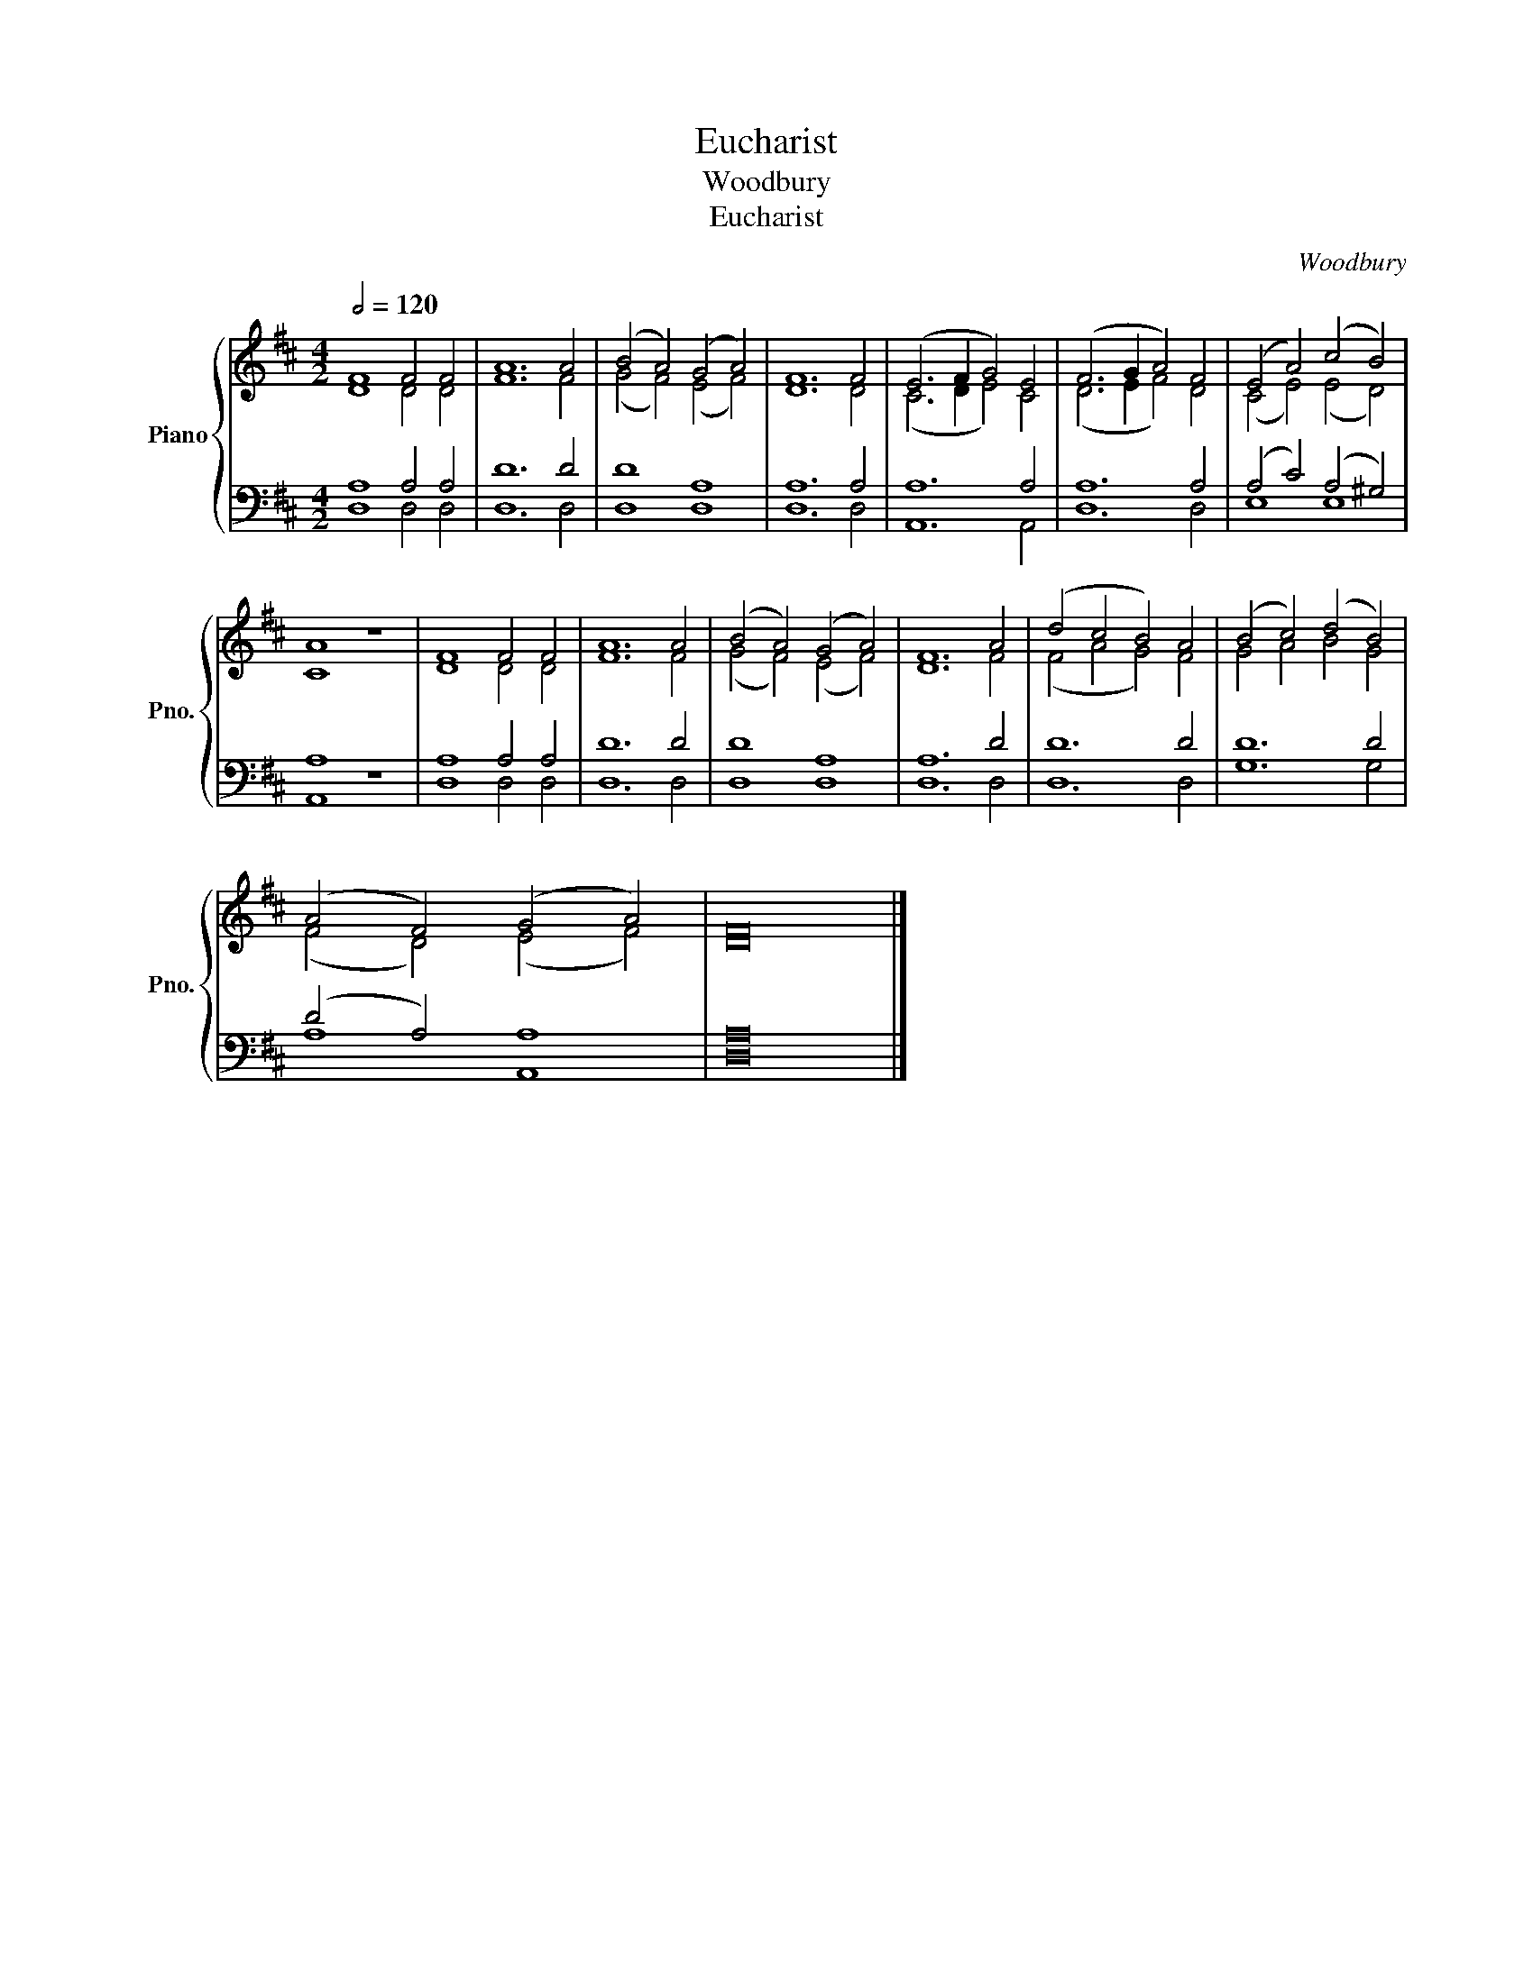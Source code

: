 X:1
T:Eucharist
T:Woodbury
T:Eucharist
C:Woodbury
%%score { ( 1 2 ) | ( 3 4 ) }
L:1/8
Q:1/2=120
M:4/2
K:D
V:1 treble nm="Piano" snm="Pno."
V:2 treble 
V:3 bass 
V:4 bass 
V:1
 F8 F4 F4 | A12 A4 | (B4 A4) (G4 A4) | F12 F4 | (E6 F2 G4) E4 | (F6 G2 A4) F4 | (E4 A4) (c4 B4) | %7
 A8 z8 | F8 F4 F4 | A12 A4 | (B4 A4) (G4 A4) | F12 A4 | (d4 c4 B4) A4 | (B4 c4) (d4 B4) | %14
 (A4 F4) (G4 A4) | F16 |] %16
V:2
 D8 D4 D4 | F12 F4 | (G4 F4) (E4 F4) | D12 D4 | (C6 D2 E4) C4 | (D6 E2 F4) D4 | (C4 E4) (E4 D4) | %7
 C8 z8 | D8 D4 D4 | F12 F4 | (G4 F4) (E4 F4) | D12 F4 | (F4 A4 G4) F4 | G4 A4 B4 G4 | %14
 (F4 D4) (E4 F4) | D16 |] %16
V:3
 A,8 A,4 A,4 | D12 D4 | D8 A,8 | A,12 A,4 | A,12 A,4 | A,12 A,4 | (A,4 C4) (A,4 ^G,4) | A,8 z8 | %8
 A,8 A,4 A,4 | D12 D4 | D8 A,8 | A,12 D4 | D12 D4 | D12 D4 | (D4 A,4) A,8 | A,16 |] %16
V:4
 D,8 D,4 D,4 | D,12 D,4 | D,8 D,8 | D,12 D,4 | A,,12 A,,4 | D,12 D,4 | E,8 E,8 | A,,8 z8 | %8
 D,8 D,4 D,4 | D,12 D,4 | D,8 D,8 | D,12 D,4 | D,12 D,4 | G,12 G,4 | A,8 A,,8 | D,16 |] %16

